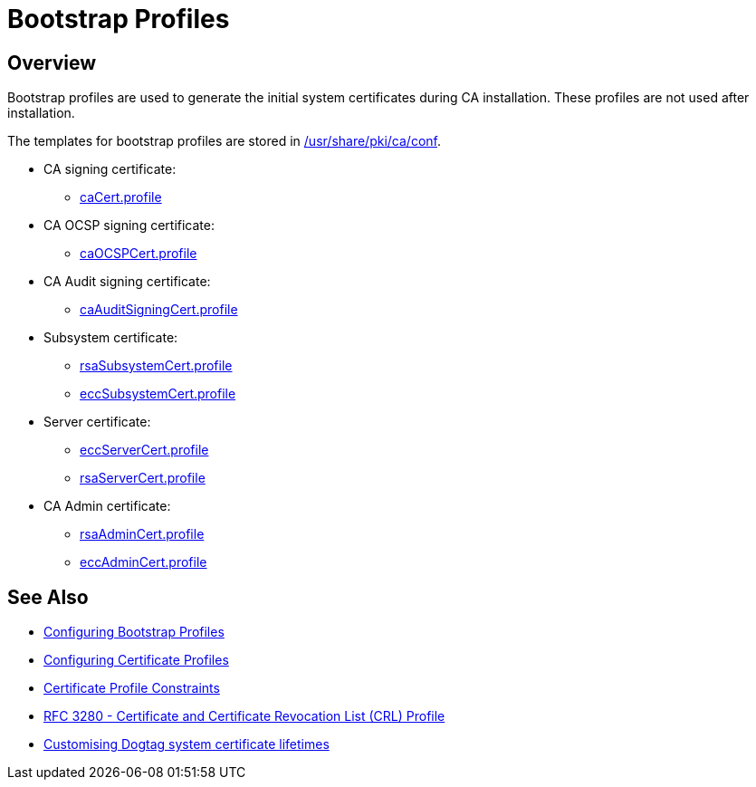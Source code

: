 = Bootstrap Profiles =

== Overview ==

Bootstrap profiles are used to generate the initial system certificates during CA installation. These profiles are not used after installation.

The templates for bootstrap profiles are stored in link:https://github.com/dogtagpki/pki/tree/master/base/ca/shared/conf[/usr/share/pki/ca/conf]. 

* CA signing certificate:
** https://github.com/dogtagpki/pki/blob/master/base/ca/shared/conf/caCert.profile[caCert.profile]

* CA OCSP signing certificate:
** https://github.com/dogtagpki/pki/blob/master/base/ca/shared/conf/caOCSPCert.profile[caOCSPCert.profile]

* CA Audit signing certificate:
** https://github.com/dogtagpki/pki/blob/master/base/ca/shared/conf/caAuditSigningCert.profile[caAuditSigningCert.profile]

* Subsystem certificate:
** https://github.com/dogtagpki/pki/blob/master/base/ca/shared/conf/rsaSubsystemCert.profile[rsaSubsystemCert.profile]
** https://github.com/dogtagpki/pki/blob/master/base/ca/shared/conf/eccSubsystemCert.profile[eccSubsystemCert.profile]

* Server certificate:
** https://github.com/dogtagpki/pki/blob/master/base/ca/shared/conf/eccServerCert.profile[eccServerCert.profile]
** https://github.com/dogtagpki/pki/blob/master/base/ca/shared/conf/rsaServerCert.profile[rsaServerCert.profile]

* CA Admin certificate:
** https://github.com/dogtagpki/pki/blob/master/base/ca/shared/conf/rsaAdminCert.profile[rsaAdminCert.profile]
** https://github.com/dogtagpki/pki/blob/master/base/ca/shared/conf/eccAdminCert.profile[eccAdminCert.profile]

== See Also ==

* link:Configuring-Bootstrap-Profiles[Configuring Bootstrap Profiles]
* link:Configuring-Certificate-Profiles[Configuring Certificate Profiles]
* link:Certificate-Profile-Constraints[Certificate Profile Constraints]
* link:https://www.ietf.org/rfc/rfc3280.txt[RFC 3280 - Certificate and Certificate Revocation List (CRL) Profile]
* link:https://frasertweedale.github.io/blog-redhat/posts/2019-03-04-dogtag-system-cert-lifetime.html[Customising Dogtag system certificate lifetimes]
